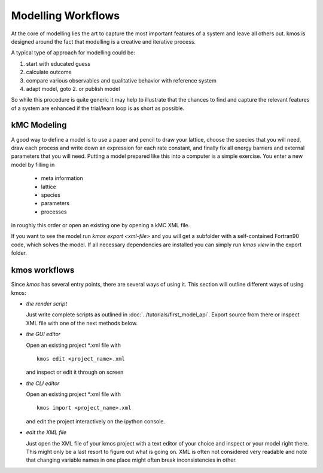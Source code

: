Modelling Workflows
===================

At the core of modelling lies the art to capture
the most important features of a system and leave
all others out. kmos is designed around the fact
that modelling is a creative and iterative process.

A typical type of approach for modelling could be:

#. start with educated guess
#. calculate outcome
#. compare various observables and qualitative
   behavior with reference system
#. adapt model, goto 2. or publish model

So while this procedure is quite generic it may help
to illustrate that the chances to find and capture
the relevant features of a system are enhanced
if the trial/learn loop is as short as possible.


kMC Modeling
^^^^^^^^^^^^^

A good way to define a model is to use a paper and pencil to draw
your lattice, choose the species that you will need, draw
each process and write down an expression for each rate constant, and
finally fix all energy barriers and external parameters that you will need.
Putting a model prepared like this into a computer is a simple exercise.
You enter a new model by filling in

    * meta information
    * lattice
    * species
    * parameters
    * processes

in roughly this order or open an existing one by opening a kMC XML file.

If you want to see the model run
`kmos export <xml-file>` and you will get a subfolder with a self-contained
Fortran90 code, which solves the model. If all necessary dependencies are
installed you can simply run `kmos view` in the export folder.



kmos workflows
^^^^^^^^^^^^^^

Since `kmos` has several entry points, there are several ways of using it.
This section will outline different ways of using kmos:

- *the render script*

  Just write complete scripts as outlined in
  :doc:`../tutorials/first_model_api`. Export
  source from there or inspect XML file with one
  of the next methods below.

- *the GUI editor*

  Open an existing project \*.xml file with ::

    kmos edit <project_name>.xml

  and inspect or edit it through on screen

- *the CLI editor*

  Open an existing project \*.xml file with ::

    kmos import <project_name>.xml

  and edit the project interactively on the ipython console.

- *edit the XML file*

  Just open the XML file of your kmos project with a text
  editor of your choice and inspect or your model right
  there. This might only be a last resort to figure out
  what is going on. XML is often not considered very
  readable and note that changing variable names in
  one place might often break inconsistencies in other.
